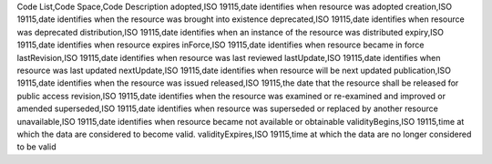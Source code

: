 Code List,Code Space,Code Description
adopted,ISO 19115,date identifies when resource was adopted
creation,ISO 19115,date identifies when the resource was brought into existence
deprecated,ISO 19115,date identifies when resource was deprecated
distribution,ISO 19115,date identifies when an instance of the resource was distributed
expiry,ISO 19115,date identifies when resource expires
inForce,ISO 19115,date identifies when resource became in force
lastRevision,ISO 19115,date identifies when resource was last reviewed
lastUpdate,ISO 19115,date identifies when resource was last updated
nextUpdate,ISO 19115,date identifies when resource will be next updated
publication,ISO 19115,date identifies when the resource was issued
released,ISO 19115,the date that the resource shall be released for public access
revision,ISO 19115,date identifies when the resource was examined or re-examined and improved or amended
superseded,ISO 19115,date identifies when resource was superseded or replaced by another resource
unavailable,ISO 19115,date identifies when resource became not available or obtainable
validityBegins,ISO 19115,time at which the data are considered to become valid.
validityExpires,ISO 19115,time at which the data are no longer considered to be valid
